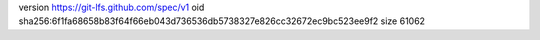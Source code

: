 version https://git-lfs.github.com/spec/v1
oid sha256:6f1fa68658b83f64f66eb043d736536db5738327e826cc32672ec9bc523ee9f2
size 61062
